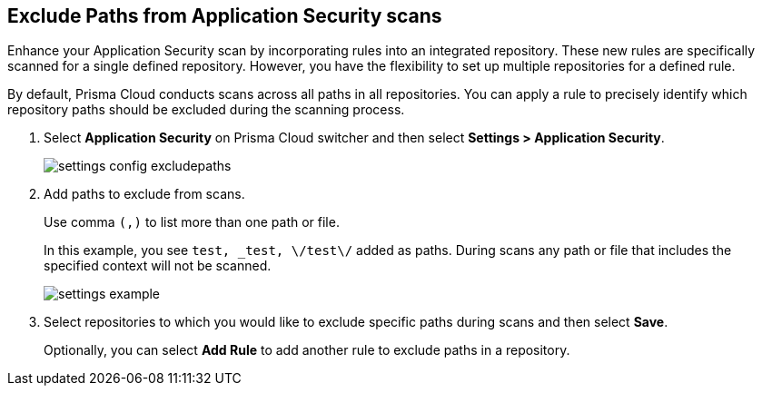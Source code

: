 :topic_type: task

[.task]

== Exclude Paths from Application Security scans

Enhance your Application Security scan by incorporating rules into an integrated repository. These new rules are specifically scanned for a single defined repository. However, you have the flexibility to set up multiple repositories for a defined rule.

By default, Prisma Cloud conducts scans across all paths in all repositories. You can apply a rule to precisely identify which repository paths should be excluded during the scanning process.

//Prior to initiating the rule-addition process, ensure that the default configuration for all repositories is disabled.
//TODO: Anagha to confirm this statement.

[.procedure]

. Select *Application Security* on Prisma Cloud switcher and then select *Settings > Application Security*.
+
image::application-security/settings-config-excludepaths.png[]

. Add paths to exclude from scans.
+
Use comma `(,)` to list more than one path or file.
+
In this example, you see `test, _test, \/test\/` added as paths. During scans any path or file that includes the specified context will not be scanned.
+
image::application-security/settings-example.png[]

. Select repositories to which you would like to exclude specific paths during scans and then select *Save*.
+
Optionally, you can select *Add Rule* to add another rule to exclude paths in a repository.
